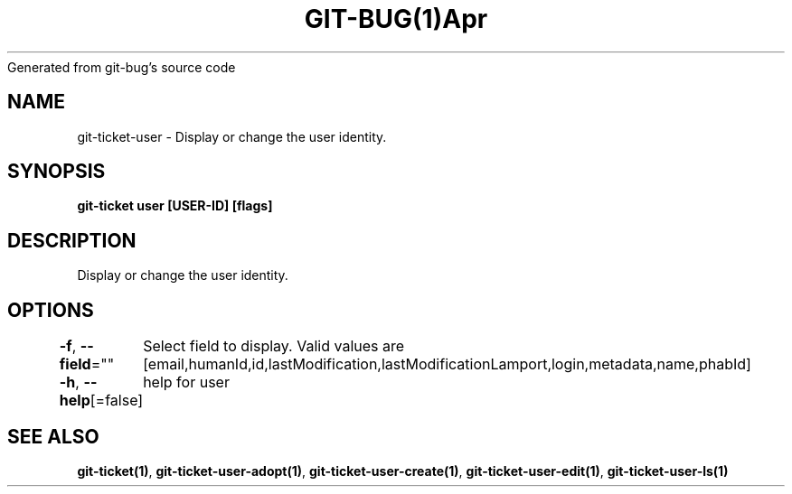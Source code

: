 .nh
.TH GIT\-BUG(1)Apr 2019
Generated from git\-bug's source code

.SH NAME
.PP
git\-ticket\-user \- Display or change the user identity.


.SH SYNOPSIS
.PP
\fBgit\-ticket user [USER\-ID] [flags]\fP


.SH DESCRIPTION
.PP
Display or change the user identity.


.SH OPTIONS
.PP
\fB\-f\fP, \fB\-\-field\fP=""
	Select field to display. Valid values are [email,humanId,id,lastModification,lastModificationLamport,login,metadata,name,phabId]

.PP
\fB\-h\fP, \fB\-\-help\fP[=false]
	help for user


.SH SEE ALSO
.PP
\fBgit\-ticket(1)\fP, \fBgit\-ticket\-user\-adopt(1)\fP, \fBgit\-ticket\-user\-create(1)\fP, \fBgit\-ticket\-user\-edit(1)\fP, \fBgit\-ticket\-user\-ls(1)\fP
